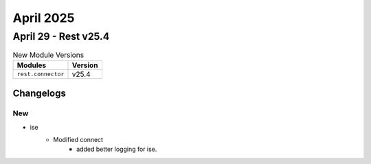 April 2025
==========

April 29 - Rest v25.4 
------------------------



.. csv-table:: New Module Versions
    :header: "Modules", "Version"

    ``rest.connector``, v25.4 




Changelogs
^^^^^^^^^^
--------------------------------------------------------------------------------
                                      New                                       
--------------------------------------------------------------------------------

* ise
    * Modified connect
        * added better logging for ise.


